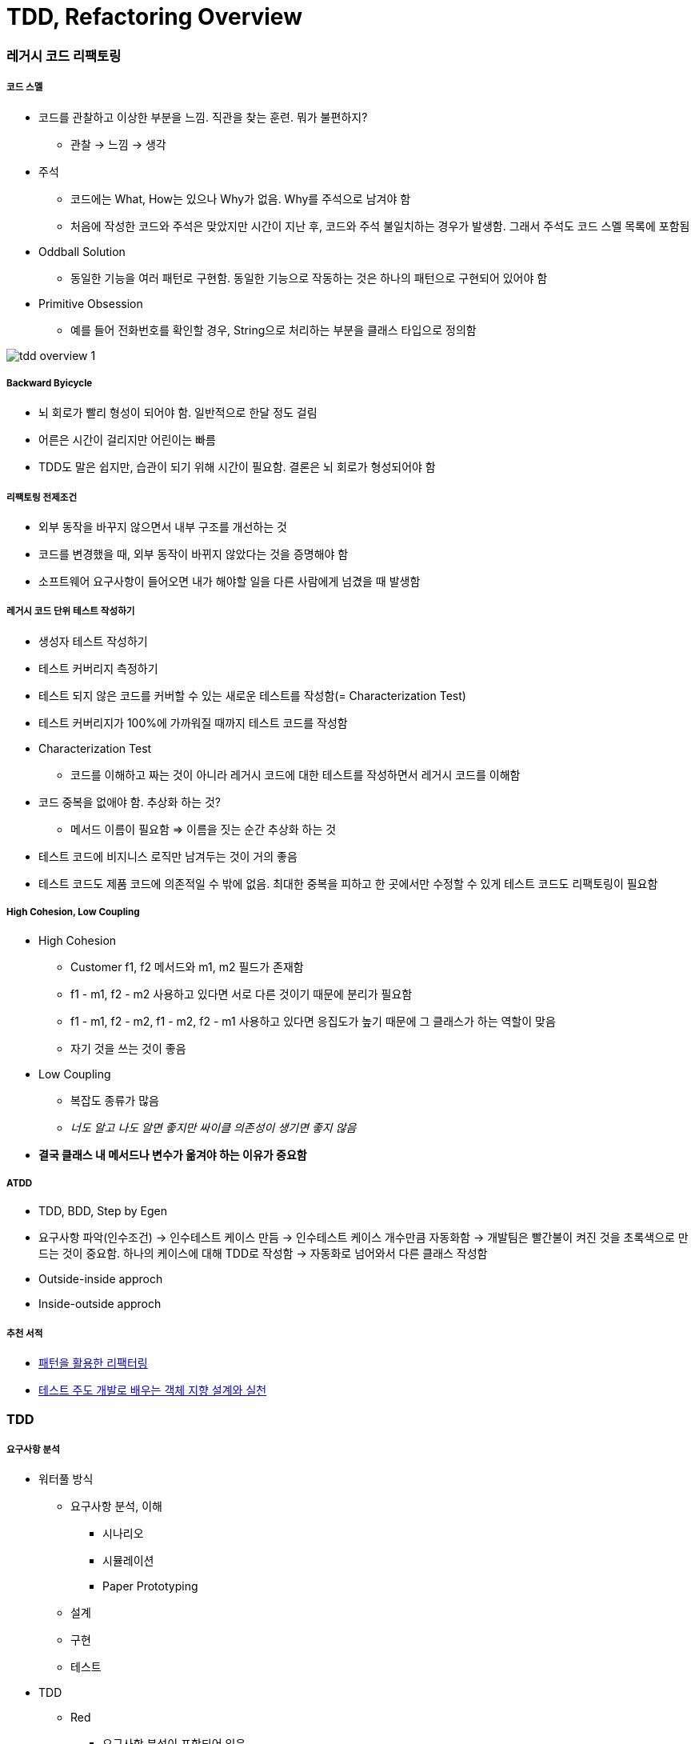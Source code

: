 = TDD, Refactoring Overview

=== 레거시 코드 리팩토링

===== 코드 스멜
* 코드를 관찰하고 이상한 부분을 느낌. 직관을 찾는 훈련. 뭐가 불편하지?
** 관찰 -> 느낌 -> 생각
* 주석
** 코드에는 What, How는 있으나 Why가 없음. Why를 주석으로 남겨야 함
** 처음에 작성한 코드와 주석은 맞았지만 시간이 지난 후, 코드와 주석 불일치하는 경우가 발생함. 그래서 주석도 코드 스멜 목록에 포함됨
* Oddball Solution
** 동일한 기능을 여러 패턴로 구현함. 동일한 기능으로 작동하는 것은 하나의 패턴으로 구현되어 있어야 함
* Primitive Obsession
** 예를 들어 전화번호를 확인할 경우, String으로 처리하는 부분을 클래스 타입으로 정의함

image:./image/tdd-overview-1.jpeg[]

===== Backward Byicycle
* 뇌 회로가 빨리 형성이 되어야 함. 일반적으로 한달 정도 걸림
* 어른은 시간이 걸리지만 어린이는 빠름
* TDD도 말은 쉽지만, 습관이 되기 위해 시간이 필요함. 결론은 뇌 회로가 형성되어야 함

===== 리팩토링 전제조건
* 외부 동작을 바꾸지 않으면서 내부 구조를 개선하는 것
* 코드를 변경했을 때, 외부 동작이 바뀌지 않았다는 것을 증명해야 함
* 소프트웨어 요구사항이 들어오면 내가 해야할 일을 다른 사람에게 넘겼을 때 발생함

===== 레거시 코드 단위 테스트 작성하기
* 생성자 테스트 작성하기
* 테스트 커버리지 측정하기
* 테스트 되지 않은 코드를 커버할 수 있는 새로운 테스트를 작성함(= Characterization Test)
* 테스트 커버리지가 100%에 가까워질 때까지 테스트 코드를 작성함
* Characterization Test
** 코드를 이해하고 짜는 것이 아니라 레거시 코드에 대한 테스트를 작성하면서 레거시 코드를 이해함
* 코드 중복을 없애야 함. 추상화 하는 것?
** 메서드 이름이 필요함 => 이름을 짓는 순간 추상화 하는 것
* 테스트 코드에 비지니스 로직만 남겨두는 것이 거의 좋음
* 테스트 코드도 제품 코드에 의존적일 수 밖에 없음. 최대한 중복을 피하고 한 곳에서만 수정할 수 있게 테스트 코드도 리팩토링이 필요함

===== High Cohesion, Low Coupling
* High Cohesion
** Customer f1, f2 메서드와 m1, m2 필드가 존재함
** f1 - m1, f2 - m2 사용하고 있다면 서로 다른 것이기 때문에 분리가 필요함
** f1 - m1, f2 - m2, f1 - m2, f2 - m1 사용하고 있다면 응집도가 높기 때문에 그 클래스가 하는 역할이 맞음
** 자기 것을 쓰는 것이 좋음
* Low Coupling
** 복잡도 종류가 많음
** _너도 알고 나도 알면 좋지만 싸이클 의존성이 생기면 좋지 않음_
* *결국 클래스 내 메서드나 변수가 옮겨야 하는 이유가 중요함*

===== ATDD
* TDD, BDD, Step by Egen
* 요구사항 파악(인수조건) -> 인수테스트 케이스 만듬 -> 인수테스트 케이스 개수만큼 자동화함 -> 개발팀은 빨간불이 켜진 것을 초록색으로 만드는 것이 중요함. 하나의 케이스에 대해 TDD로 작성함 -> 자동화로 넘어와서 다른 클래스 작성함
* Outside-inside approch
* Inside-outside approch

===== 추천 서적
* http://www.aladin.co.kr/shop/wproduct.aspx?ItemId=671339[패턴을 활용한 리팩터링]
* http://www.aladin.co.kr/shop/wproduct.aspx?ItemId=27490110[테스트 주도 개발로 배우는 객체 지향 설계와 실천]

=== TDD

===== 요구사항 분석
* 워터풀 방식
** 요구사항 분석, 이해
*** 시나리오
*** 시뮬레이션
*** Paper Prototyping
** 설계
** 구현
** 테스트
* TDD
** Red
*** 요구사항 분석이 포함되어 있음
*** 테스트 케이스를 작성할 수 없다면 요구사항을 제대로 이해하지 못하고 있는 것
** Green
** Refactor
*** 설계
** 3가지 과정 중에서 Refactor 과정에 설계가 포함됨
** 설계가 뒤로 가는 이유
*** 처음부터 요구사항을 완벽하게 이해하기 힘듦. 그래서 설계 과정에서 수정이 빈번히 일어남
*** 설계는 지식의 양이 가장 많을 때 잘할 수 있음
*** 그런데, 기존 워터풀 방식으로 지식의 양이 가장 적을 때 설계함
* 이 많은 문제 중 무엇을 고를까 ?
** 무작위로 해봄. 경험이 쌓이면 무엇부터 해야할 지 감이 옴
** 잘 아는 것
** 간단한 것
* 테스트 케이스는 얼마나 만들어야 할까?
** 경험을 해봐야 앎

image:./image/tdd-overview-3.jpeg[45%, 45%]
image:./image/tdd-overview-4.jpeg[45%, 45%]
image:./image/tdd-overview-5.jpeg[45%, 45%]

===== TDD 연습하기 좋은 사이트
* http://exercism.io/[Exercism]
* http://www.cyber-dojo.org[Cyber Dojo]
* https://www.codingame.com/home[Coding Game]

===== 단위 테스트
* Arrange(Given) => 데이터 준비
* Act(When) => 제품 코드를 불러옴
* Assert(Then) => 결과가 맞는지 확인이 필요함
* Arrange가 같다는 것은 결과가 같다는 의미
* 불변 데이터는 생성자, 가변 데이터는 Setter로 구성하는 것이 좋음

===== 단위 테스트와 TDD 차이점

image:./image/tdd-overview-2.jpeg[45%, 45%]

===== 테스트 재정의하기
* 시스템이 요구사항 대로 동작하는지를 테스트하는 것은 테스팅인가?
** Specified => 일한 사람(개발자)
** Unspecified => QA, 매뉴얼 테스터
** Checking => 요구사항 대로 구현되었는지 검사하는 과정
** Testing => Unspecified

===== 코드품질
* 가독성
** 사람이 읽음
** 코드를 읽는 시간 vs 코드를 작성하는 시간 => 10 ~ 20 : 1
** 어떻게 하면 가독성이 좋을까? 보다 어떻게 하면 가독성이 떨어질까? 생각하는 것이 좋음
* 테스트 용이성
** 어떻게 하면 테스트를 쉽게 할 수 있을까? 보다 어떻게 하면 테스트 하기 어려운 코드일까? 생각하는 것이 좋음
** 의존성을 높임
** 함수의 파라미터를 많이 씀
* 유지 보수성
** 코드 스멜
* 코드 품질을 향상시키는 것을 생각할 때 코드 품질을 어떻게 나쁘게 하는 것인지 생각하는 것이 더 쉬움


image:./image/tdd-overview-6.jpeg[45%, 45%]

===== Tip
* IntelliJ
** Color Scheme > General > Line Coverage > Foreground 같은 색깔로 Background 설정하고 Foreground 선택 해제
* 새로운 기능이 추가되면 함수, 새로운 타입이 추가된다면 계층 구조가 좋음

image:./image/tdd-overview-7.jpeg[45%, 45%]
